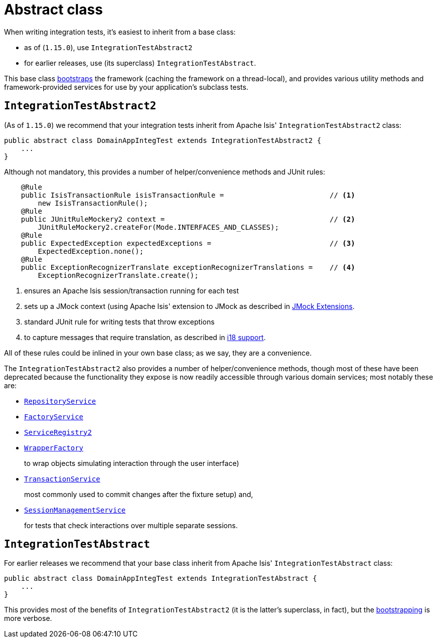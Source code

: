 [[_ugtst_integ-test-support_abstract-class]]
= Abstract class
:Notice: Licensed to the Apache Software Foundation (ASF) under one or more contributor license agreements. See the NOTICE file distributed with this work for additional information regarding copyright ownership. The ASF licenses this file to you under the Apache License, Version 2.0 (the "License"); you may not use this file except in compliance with the License. You may obtain a copy of the License at. http://www.apache.org/licenses/LICENSE-2.0 . Unless required by applicable law or agreed to in writing, software distributed under the License is distributed on an "AS IS" BASIS, WITHOUT WARRANTIES OR  CONDITIONS OF ANY KIND, either express or implied. See the License for the specific language governing permissions and limitations under the License.
:_basedir: ../../
:_imagesdir: images/



When writing integration tests, it's easiest to inherit from a base class:

* as of (`1.15.0`), use `IntegrationTestAbstract2`
* for earlier releases, use (its superclass) `IntegrationTestAbstract`.

This base class xref:ugtst.adoc#_ugtst_integ-test-support_bootstrapping[bootstraps] the framework (caching the framework on a thread-local), and provides various utility methods and framework-provided services for use by your application's subclass tests.



[[__ugtst_integ-test-support_abstract-class_IntegrationTestAbstract2]]
== `IntegrationTestAbstract2`

(As of `1.15.0`) we recommend that your integration tests inherit from Apache Isis' `IntegrationTestAbstract2` class:

[source,java]
----
public abstract class DomainAppIntegTest extends IntegrationTestAbstract2 {
    ...
}
----


Although not mandatory, this provides a number of helper/convenience methods and JUnit rules:

[source,java]
----
    @Rule
    public IsisTransactionRule isisTransactionRule =                         // <1>
        new IsisTransactionRule();
    @Rule
    public JUnitRuleMockery2 context =                                       // <2>
        JUnitRuleMockery2.createFor(Mode.INTERFACES_AND_CLASSES);
    @Rule
    public ExpectedException expectedExceptions =                            // <3>
        ExpectedException.none();
    @Rule
    public ExceptionRecognizerTranslate exceptionRecognizerTranslations =    // <4>
        ExceptionRecognizerTranslate.create();
----
<1> ensures an Apache Isis session/transaction running for each test
<2> sets up a JMock context (using Apache Isis' extension to JMock as described in xref:../ugtst/ugtst.adoc#_ugtst_unit-test-support_jmock-extensions[JMock Extensions].
<3> standard JUnit rule for writing tests that throw exceptions
<4> to capture messages that require translation, as described in xref:../ugbtb/ugbtb.adoc#_ugbtb_i18n[i18 support].

All of these rules could be inlined in your own base class; as we say, they are a convenience.

The `IntegrationTestAbstract2` also provides a number of helper/convenience methods, though most of these have been deprecated because the functionality they expose is now readily accessible through various domain services; most notably these are:

* xref:../rgsvc/rgsvc.adoc#_rgsvc_persistence-layer-api_RepositoryService[`RepositoryService`]

* xref:../rgsvc/rgsvc.adoc#_rgsvc_core-domain-api_FactoryService[`FactoryService`]

* xref:../rgsvc/rgsvc.adoc#_rgsvc_metadata-api_ServiceRegistry[`ServiceRegistry2`]

* xref:../rgsvc/rgsvc.adoc#_rgsvc_application-layer-api_WrapperFactory[`WrapperFactory`] +
+
to wrap objects simulating interaction through the user interface)

* xref:../rgsvc/rgsvc.adoc#_rgsvc_application-layer-api_TransactionService[`TransactionService`] +
+
most commonly used to commit changes after the fixture setup) and,

* xref:../rgsvc/rgsvc.adoc#_rgsvc_application-layer-api_SessionManagementService[`SessionManagementService`] +
+
for tests that check interactions over multiple separate sessions.



[[__ugtst_integ-test-support_abstract-class_IntegrationTestAbstract]]
== `IntegrationTestAbstract`

For earlier releases we recommend that your base class inherit from Apache Isis' `IntegrationTestAbstract` class:

[source,java]
----
public abstract class DomainAppIntegTest extends IntegrationTestAbstract {
    ...
}
----

This provides most of the benefits of `IntegrationTestAbstract2` (it is the latter's superclass, in fact), but the xref:ugtst.adoc#_ugtst_integ-test-support_bootstrapping[bootstrapping] is more verbose.